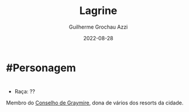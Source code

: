 :PROPERTIES:
:ID:       1a31bb90-0bda-4b04-8d56-178274a2ad92
:END:
#+title: Lagrine
#+author: Guilherme Grochau Azzi
#+date: 2022-08-28
#+hugo_lastmod: 2022-08-28
#+hugo_section: Personagens
* #Personagem

* 
- Raça: ??

Membro do [[id:f6ee6518-550f-4e1e-9843-fff4e7eb812b][Conselho de Graymire]], dona de vários dos resorts da cidade.
